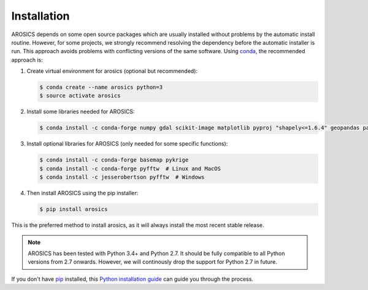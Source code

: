============
Installation
============

AROSICS depends on some open source packages which are usually installed without problems by the automatic install
routine. However, for some projects, we strongly recommend resolving the dependency before the automatic installer
is run. This approach avoids problems with conflicting versions of the same software.
Using conda_, the recommended approach is:


1. Create virtual environment for arosics (optional but recommended):

   .. code-block:: bash

    $ conda create --name arosics python=3
    $ source activate arosics


2. Install some libraries needed for AROSICS:

   .. code-block:: bash

    $ conda install -c conda-forge numpy gdal scikit-image matplotlib pyproj "shapely<=1.6.4" geopandas pandas cmocean


3. Install optional libraries for AROSICS (only needed for some specific functions):

   .. code-block:: bash

    $ conda install -c conda-forge basemap pykrige
    $ conda install -c conda-forge pyfftw  # Linux and MacOS
    $ conda install -c jesserobertson pyfftw  # Windows


4. Then install AROSICS using the pip installer:

   .. code-block:: bash

    $ pip install arosics


This is the preferred method to install arosics, as it will always install the most recent stable release.

.. note::

    AROSICS has been tested with Python 3.4+ and Python 2.7. It should be fully compatible to all Python versions
    from 2.7 onwards. However, we will continously drop the support for Python 2.7 in future.


If you don't have `pip`_ installed, this `Python installation guide`_ can guide
you through the process.

.. _pip: https://pip.pypa.io
.. _Python installation guide: http://docs.python-guide.org/en/latest/starting/installation/
.. _conda: https://conda.io/docs
